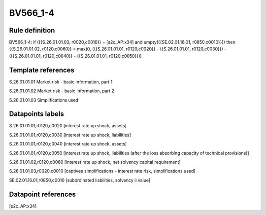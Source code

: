 =========
BV566_1-4
=========

Rule definition
---------------

BV566_1-4: if ({{S.26.01.01.03, r0020,c0010}} = [s2c_AP:x34] and empty({{SE.02.01.16.01, r0850,c0010}})) then {{S.26.01.01.02, r0120,c0060}} = max(0, ({{S.26.01.01.01, r0120,c0020}} - {{S.26.01.01.01, r0120,c0030}}) - ({{S.26.01.01.01, r0120,c0040}} - {{S.26.01.01.01, r0120,c0050}}))


Template references
-------------------

S.26.01.01.01 Market risk - basic information, part 1

S.26.01.01.02 Market risk - basic information, part 2

S.26.01.01.03 Simplifications used


Datapoints labels
-----------------

S.26.01.01.01,r0120,c0020 [interest rate up shock, assets]

S.26.01.01.01,r0120,c0030 [interest rate up shock, liabilities]

S.26.01.01.01,r0120,c0040 [interest rate up shock, assets]

S.26.01.01.01,r0120,c0050 [interest rate up shock, liabilities (after the loss absorbing capacity of technical provisions)]

S.26.01.01.02,r0120,c0060 [interest rate up shock, net solvency capital requirement]

S.26.01.01.03,r0020,c0010 [captives simplifications - interest rate risk, simplifications used]

SE.02.01.16.01,r0850,c0010 [subordinated liabilities, solvency ii value]



Datapoint references
--------------------

[s2c_AP:x34]